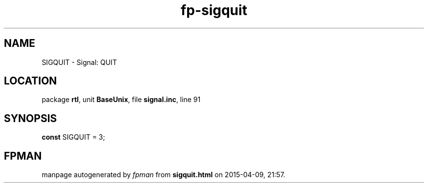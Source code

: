 .\" file autogenerated by fpman
.TH "fp-sigquit" 3 "2014-03-14" "fpman" "Free Pascal Programmer's Manual"
.SH NAME
SIGQUIT - Signal: QUIT
.SH LOCATION
package \fBrtl\fR, unit \fBBaseUnix\fR, file \fBsignal.inc\fR, line 91
.SH SYNOPSIS
\fBconst\fR SIGQUIT = 3;

.SH FPMAN
manpage autogenerated by \fIfpman\fR from \fBsigquit.html\fR on 2015-04-09, 21:57.

